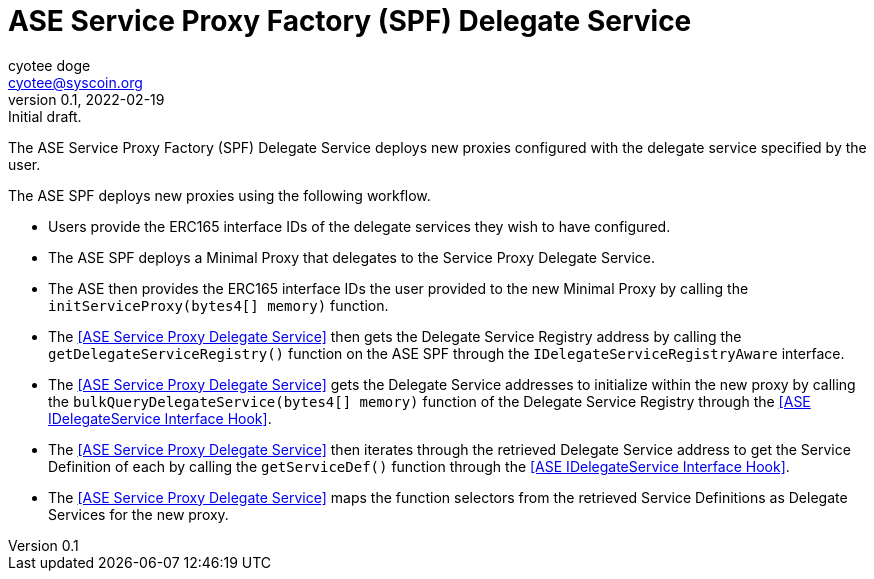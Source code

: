 = ASE Service Proxy Factory (SPF) Delegate Service
ifndef::compositing[]
:author: cyotee doge
:email: cyotee@syscoin.org
:revdate: 2022-02-19
:revnumber: 0.1
:revremark: Initial draft.
:toc:
:toclevels: 6
:sectnums:
:data-uri:
:stem: asciimath
:pathtoroot: ../../
:imagesdir: {pathtoroot}
:includeprefix: {pathtoroot}
:compositing:
endif::[]

The ASE Service Proxy Factory (SPF) Delegate Service deploys new proxies configured with the delegate service specified by the user.

The ASE SPF deploys new proxies using the following workflow.

* Users provide the ERC165 interface IDs of the delegate services they wish to have configured.
* The ASE SPF deploys a Minimal Proxy that delegates to the Service Proxy Delegate Service.
* The ASE then provides the ERC165 interface IDs the user provided to the new Minimal Proxy by calling the `initServiceProxy(bytes4[] memory)` function.
* The <<ASE Service Proxy Delegate Service>> then gets the Delegate Service Registry address by calling the `getDelegateServiceRegistry()` function on the ASE SPF through the `IDelegateServiceRegistryAware` interface.
* The <<ASE Service Proxy Delegate Service>> gets the Delegate Service addresses to initialize within the new proxy by calling the `bulkQueryDelegateService(bytes4[] memory)` function of the Delegate Service Registry through the <<ASE IDelegateService Interface Hook>>.
* The <<ASE Service Proxy Delegate Service>> then iterates through the retrieved Delegate Service address to get the Service Definition of each by calling the `getServiceDef()` function through the <<ASE IDelegateService Interface Hook>>.
* The <<ASE Service Proxy Delegate Service>> maps the function selectors from the retrieved Service Definitions as Delegate Services for the new proxy.

// TODO include NatSpec generated docs.